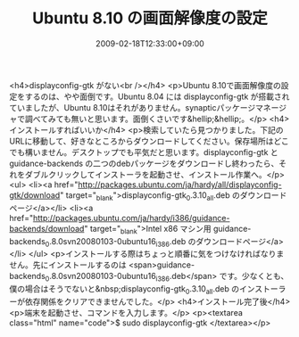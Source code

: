#+TITLE: Ubuntu 8.10 の画面解像度の設定
#+DATE: 2009-02-18T12:33:00+09:00
#+DRAFT: false
#+TAGS: 過去記事インポート Ubuntu Linux

<h4>displayconfig-gtk がない<br /></h4>
<p>Ubuntu 8.10で画面解像度の設定をするのは、やや面倒です。Ubuntu 8.04 には displayconfig-gtk が搭載されていましたが、Ubuntu 8.10はそれがありません。synapticパッケージマネージャで調べてみても無いと思います。面倒くさいです&hellip;&hellip;。</p>
<h4>インストールすればいいか</h4>
<p>検索していたら見つかりました。下記のURLに移動して、好きなところからダウンロードしてください。保存場所はどこでも構いません。デスクトップでも平気だと思います。displayconfig-gtk と guidance-backends の二つのdebパッケージをダウンロードし終わったら、それをダブルクリックしてインストーラを起動させ、インストール作業へ。</p>
<ul>
<li><a href="http://packages.ubuntu.com/ja/hardy/all/displayconfig-gtk/download" target="_blank">displayconfig-gtk_0.3.10_all.deb のダウンロードページ</a></li>
<li><a href="http://packages.ubuntu.com/ja/hardy/i386/guidance-backends/download" target="_blank">Intel x86 マシン用 guidance-backends_0.8.0svn20080103-0ubuntu16_i386.deb のダウンロードページ</a></li>
</ul>
<p>インストールする際はちょっと順番に気をつけなければなりません。先にインストールするのは <span>guidance-backends_0.8.0svn20080103-0ubuntu16_i386.deb</span> です。少なくとも、僕の場合はそうでないと&nbsp;displayconfig-gtk_0.3.10_all.deb のインストーラーが依存関係をクリアできませんでした。</p>
<h4>インストール完了後</h4>
<p>端末を起動させ、コマンドを入力します。</p>
<p><textarea class="html" name="code">$ sudo displayconfig-gtk </textarea></p>
